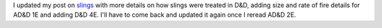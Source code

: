 .. title: Updated my post on slings for AD&D 1E details and D&D 4E
.. slug: updated-my-post-on-slings-for-adnd1e-details-and-dnd-4e
.. date: 2021-07-13 01:32:04 UTC-04:00
.. tags: rpg,slings,nerfed,d&d 4e,ad&d 1e
.. category: gaming/rpg
.. link: 
.. description: 
.. type: text

I updated my post on slings_ with more details on how slings were
treated in D&D, adding size and rate of fire details for AD&D 1E and
adding D&D 4E.  I'll have to come back and updated it again once I
reread AD&D 2E.

.. _slings: link://slug/slings-in-rpgs-often-nerfed
